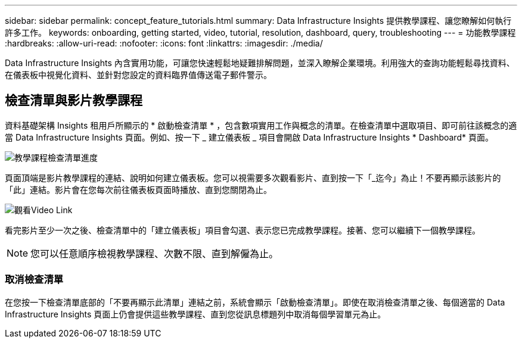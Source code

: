 ---
sidebar: sidebar 
permalink: concept_feature_tutorials.html 
summary: Data Infrastructure Insights 提供教學課程、讓您瞭解如何執行許多工作。 
keywords: onboarding, getting started, video, tutorial, resolution, dashboard, query, troubleshooting 
---
= 功能教學課程
:hardbreaks:
:allow-uri-read: 
:nofooter: 
:icons: font
:linkattrs: 
:imagesdir: ./media/


[role="lead"]
Data Infrastructure Insights 內含實用功能，可讓您快速輕鬆地疑難排解問題，並深入瞭解企業環境。利用強大的查詢功能輕鬆尋找資料、在儀表板中視覺化資料、並針對您設定的資料臨界值傳送電子郵件警示。



== 檢查清單與影片教學課程

資料基礎架構 Insights 租用戶所顯示的 * 啟動檢查清單 * ，包含數項實用工作與概念的清單。在檢查清單中選取項目、即可前往該概念的適當 Data Infrastructure Insights 頁面。例如、按一下 _ 建立儀表板 _ 項目會開啟 Data Infrastructure Insights * Dashboard* 頁面。

image:OnboardingChecklist.png["教學課程檢查清單進度"]

頁面頂端是影片教學課程的連結、說明如何建立儀表板。您可以視需要多次觀看影片、直到按一下「_迄今」為止！不要再顯示該影片的「此」連結。影片會在您每次前往儀表板頁面時播放、直到您關閉為止。

image:Startup-DashboardWatchVideo.png["觀看Video Link"]

看完影片至少一次之後、檢查清單中的「建立儀表板」項目會勾選、表示您已完成教學課程。接著、您可以繼續下一個教學課程。


NOTE: 您可以任意順序檢視教學課程、次數不限、直到解僱為止。



=== 取消檢查清單

在您按一下檢查清單底部的「不要再顯示此清單」連結之前，系統會顯示「啟動檢查清單」。即使在取消檢查清單之後、每個適當的 Data Infrastructure Insights 頁面上仍會提供這些教學課程、直到您從訊息標題列中取消每個學習單元為止。
